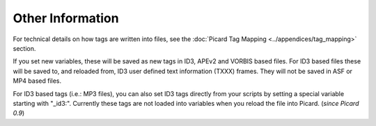 .. MusicBrainz Picard Documentation Project
.. Prepared in 2020 by Bob Swift (bswift@rsds.ca)
.. This MusicBrainz Picard User Guide is licensed under CC0 1.0
.. A copy of the license is available at https://creativecommons.org/publicdomain/zero/1.0

Other Information
=================

.. index::
   single: tags; writing

For technical details on how tags are written into files, see the :doc:`Picard Tag Mapping <../appendices/tag_mapping>` section.

If you set new variables, these will be saved as new tags in ID3, APEv2 and VORBIS based files. For ID3 based files these will be
saved to, and reloaded from, ID3 user defined text information (TXXX) frames. They will not be saved in ASF or MP4 based files.

For ID3 based tags (i.e.: MP3 files), you can also set ID3 tags directly from your scripts by setting a special variable starting with
"_id3:". Currently these tags are not loaded into variables when you reload the file into Picard. (*since Picard 0.9*)

